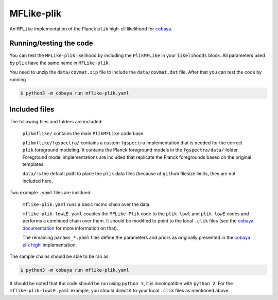 ===========
MFLike-plik
===========

An ``MFLike`` implementation of the Planck ``plik`` high-ell likelihood for `cobaya <https://github.com/CobayaSampler/cobaya>`_.

Running/testing the code
------------------------

You can test the ``MFLike-plik`` likelihood by including the ``PlikMFLike`` in your ``likelihoods`` block. All parameters used by ``plik`` have the same name in ``MFLike-plik``.

You need to unzip the ``data/covmat.zip`` file to include the ``data/covmat.dat`` file. After that you can test the code by running

.. code:: shell

    $ python3 -m cobaya run mflike-plik.yaml

Included files
--------------

The following files and folders are included:

    ``plikmflike/`` contains the main ``PlikMFLike`` code base.

    ``plikmflike/fgspectra/`` contains a custom ``fgspectra`` implementation that is needed for the correct ``plik`` foreground modeling. It contains the Planck foreground models in the ``fgspectra/data/`` folder. Foreground model implementations are included that replicate the Planck foregrounds based on the original templates.

    ``data/`` is the default path to place the ``plik`` data files (because of ``github`` filesize limits, they are not included here, 

Two example ``.yaml`` files are incldued:

    ``mflike-plik.yaml`` runs a basic mcmc chain over the data.
    
    ``mflike-plik-lowLE.yaml`` couples the ``MFLike-Plik`` code to the ``plik-lowl`` and ``plik-lowE`` codes and performs a combined chain over them. It should be modified to point to the local ``.clik`` files (see the `cobaya documentation <https://cobaya.readthedocs.io/en/latest/likelihood_planck.html>`_ for more information on that).
    
    The remaining ``params_*.yaml`` files define the parameters and priors as originally presented in the `cobaya plik highl <https://github.com/CobayaSampler/cobaya/tree/master/cobaya/likelihoods/planck_2018_highl_plik>`_ implementation.
    
The sample chains should be able to be ran as

.. code:: shell

    $ python3 -m cobaya run mflike-plik.yaml

It should be noted that the code should be run using ``python 3``, it is incompatible with ``python 2``. For the ``mflike-plik-lowLE.yaml`` example, you should direct it to your local ``.clik`` files as mentioned above.
